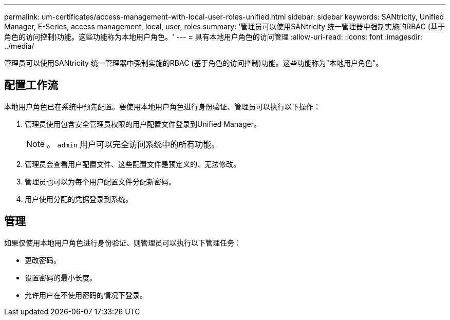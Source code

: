 ---
permalink: um-certificates/access-management-with-local-user-roles-unified.html 
sidebar: sidebar 
keywords: SANtricity, Unified Manager, E-Series, access management, local, user, roles 
summary: '管理员可以使用SANtricity 统一管理器中强制实施的RBAC (基于角色的访问控制)功能。这些功能称为本地用户角色。' 
---
= 具有本地用户角色的访问管理
:allow-uri-read: 
:icons: font
:imagesdir: ../media/


[role="lead"]
管理员可以使用SANtricity 统一管理器中强制实施的RBAC (基于角色的访问控制)功能。这些功能称为"本地用户角色"。



== 配置工作流

本地用户角色已在系统中预先配置。要使用本地用户角色进行身份验证、管理员可以执行以下操作：

. 管理员使用包含安全管理员权限的用户配置文件登录到Unified Manager。
+
[NOTE]
====
。 `admin` 用户可以完全访问系统中的所有功能。

====
. 管理员会查看用户配置文件、这些配置文件是预定义的、无法修改。
. 管理员也可以为每个用户配置文件分配新密码。
. 用户使用分配的凭据登录到系统。




== 管理

如果仅使用本地用户角色进行身份验证、则管理员可以执行以下管理任务：

* 更改密码。
* 设置密码的最小长度。
* 允许用户在不使用密码的情况下登录。

